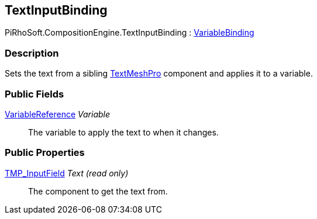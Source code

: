[#reference/text-input-binding]

## TextInputBinding

PiRhoSoft.CompositionEngine.TextInputBinding : <<reference/variable-binding.html,VariableBinding>>

### Description

Sets the text from a sibling http://digitalnativestudios.com/textmeshpro/docs/[TextMeshPro^] component and applies it to a variable.

### Public Fields

<<reference/variable-reference.html,VariableReference>> _Variable_::

The variable to apply the text to when it changes.

### Public Properties

http://digitalnativestudios.com/textmeshpro/docs/[TMP_InputField^] _Text_ _(read only)_::

The component to get the text from.
